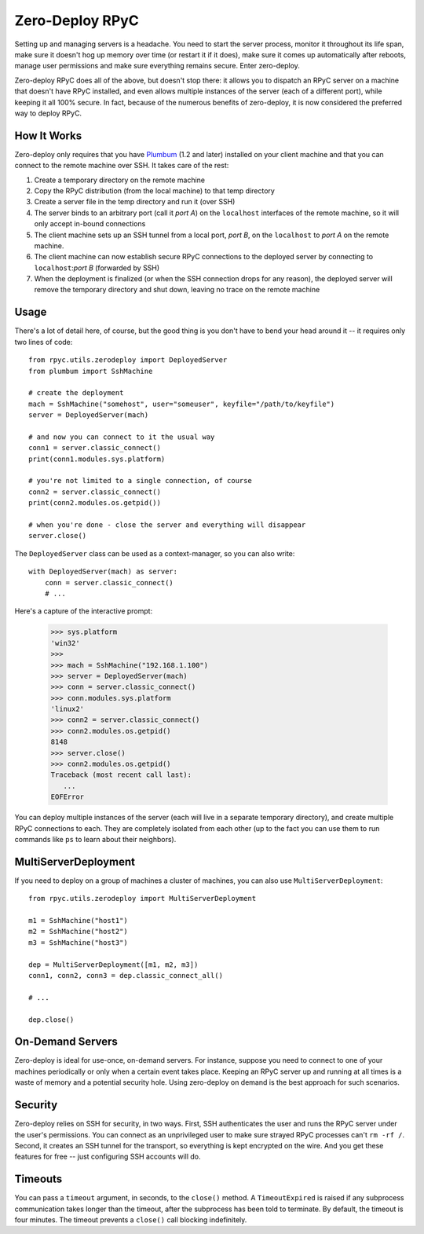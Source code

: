 .. _zerodeploy:

Zero-Deploy RPyC
================

Setting up and managing servers is a headache. You need to start the server process, monitor it throughout its
life span, make sure it doesn't hog up memory over time (or restart it if it does), make sure it comes up
automatically after reboots, manage user permissions and make sure everything remains secure. Enter zero-deploy.

Zero-deploy RPyC does all of the above, but doesn't stop there: it allows you to dispatch an RPyC server on a machine
that doesn't have RPyC installed, and even allows multiple instances of the server (each of a different port),
while keeping it all 100% secure. In fact, because of the numerous benefits of zero-deploy, it is now considered
the preferred way to deploy RPyC.

How It Works
------------

Zero-deploy only requires that you have `Plumbum <http://plumbum.readthedocs.org>`_ (1.2 and later) installed on
your client machine and that you can connect to the remote machine over SSH. It takes care of the rest:

1. Create a temporary directory on the remote machine
2. Copy the RPyC distribution (from the local machine) to that temp directory
3. Create a server file in the temp directory and run it (over SSH)
4. The server binds to an arbitrary port (call it *port A*) on the ``localhost`` interfaces of the remote
   machine, so it will only accept in-bound connections
5. The client machine sets up an SSH tunnel from a local port, *port B*, on the ``localhost`` to *port A* on the
   remote machine.
6. The client machine can now establish secure RPyC connections to the deployed server by connecting to
   ``localhost``:*port B* (forwarded by SSH)
7. When the deployment is finalized (or when the SSH connection drops for any reason), the deployed server will
   remove the temporary directory and shut down, leaving no trace on the remote machine

Usage
-----

There's a lot of detail here, of course, but the good thing is you don't have to bend your head around it --
it requires only two lines of code::

    from rpyc.utils.zerodeploy import DeployedServer
    from plumbum import SshMachine

    # create the deployment
    mach = SshMachine("somehost", user="someuser", keyfile="/path/to/keyfile")
    server = DeployedServer(mach)

    # and now you can connect to it the usual way
    conn1 = server.classic_connect()
    print(conn1.modules.sys.platform)

    # you're not limited to a single connection, of course
    conn2 = server.classic_connect()
    print(conn2.modules.os.getpid())

    # when you're done - close the server and everything will disappear
    server.close()

The ``DeployedServer`` class can be used as a context-manager, so you can also write::

    with DeployedServer(mach) as server:
        conn = server.classic_connect()
        # ...

Here's a capture of the interactive prompt:

    >>> sys.platform
    'win32'
    >>>
    >>> mach = SshMachine("192.168.1.100")
    >>> server = DeployedServer(mach)
    >>> conn = server.classic_connect()
    >>> conn.modules.sys.platform
    'linux2'
    >>> conn2 = server.classic_connect()
    >>> conn2.modules.os.getpid()
    8148
    >>> server.close()
    >>> conn2.modules.os.getpid()
    Traceback (most recent call last):
       ...
    EOFError

You can deploy multiple instances of the server (each will live in a separate temporary directory), and create
multiple RPyC connections to each. They are completely isolated from each other (up to the fact you can use
them to run commands like ``ps`` to learn about their neighbors).

MultiServerDeployment
---------------------
If you need to deploy on a group of machines a cluster of machines, you can also use ``MultiServerDeployment``::

    from rpyc.utils.zerodeploy import MultiServerDeployment

    m1 = SshMachine("host1")
    m2 = SshMachine("host2")
    m3 = SshMachine("host3")

    dep = MultiServerDeployment([m1, m2, m3])
    conn1, conn2, conn3 = dep.classic_connect_all()

    # ...

    dep.close()

On-Demand Servers
-----------------
Zero-deploy is ideal for use-once, on-demand servers. For instance, suppose you need to connect to one of your
machines periodically or only when a certain event takes place. Keeping an RPyC server up and running at all times
is a waste of memory and a potential security hole. Using zero-deploy on demand is the best approach for
such scenarios.

Security
--------
Zero-deploy relies on SSH for security, in two ways. First, SSH authenticates the user and runs the RPyC server
under the user's permissions. You can connect as an unprivileged user to make sure strayed RPyC processes can't
``rm -rf /``. Second, it creates an SSH tunnel for the transport, so everything is kept encrypted on the wire.
And you get these features for free -- just configuring SSH accounts will do.

Timeouts
--------
You can pass a ``timeout`` argument, in seconds, to the ``close()`` method.  A ``TimeoutExpired`` is raised if
any subprocess communication takes longer than the timeout, after the subprocess has been told to terminate.  By
default, the timeout is four minutes.  The timeout prevents a ``close()`` call blocking indefinitely.
